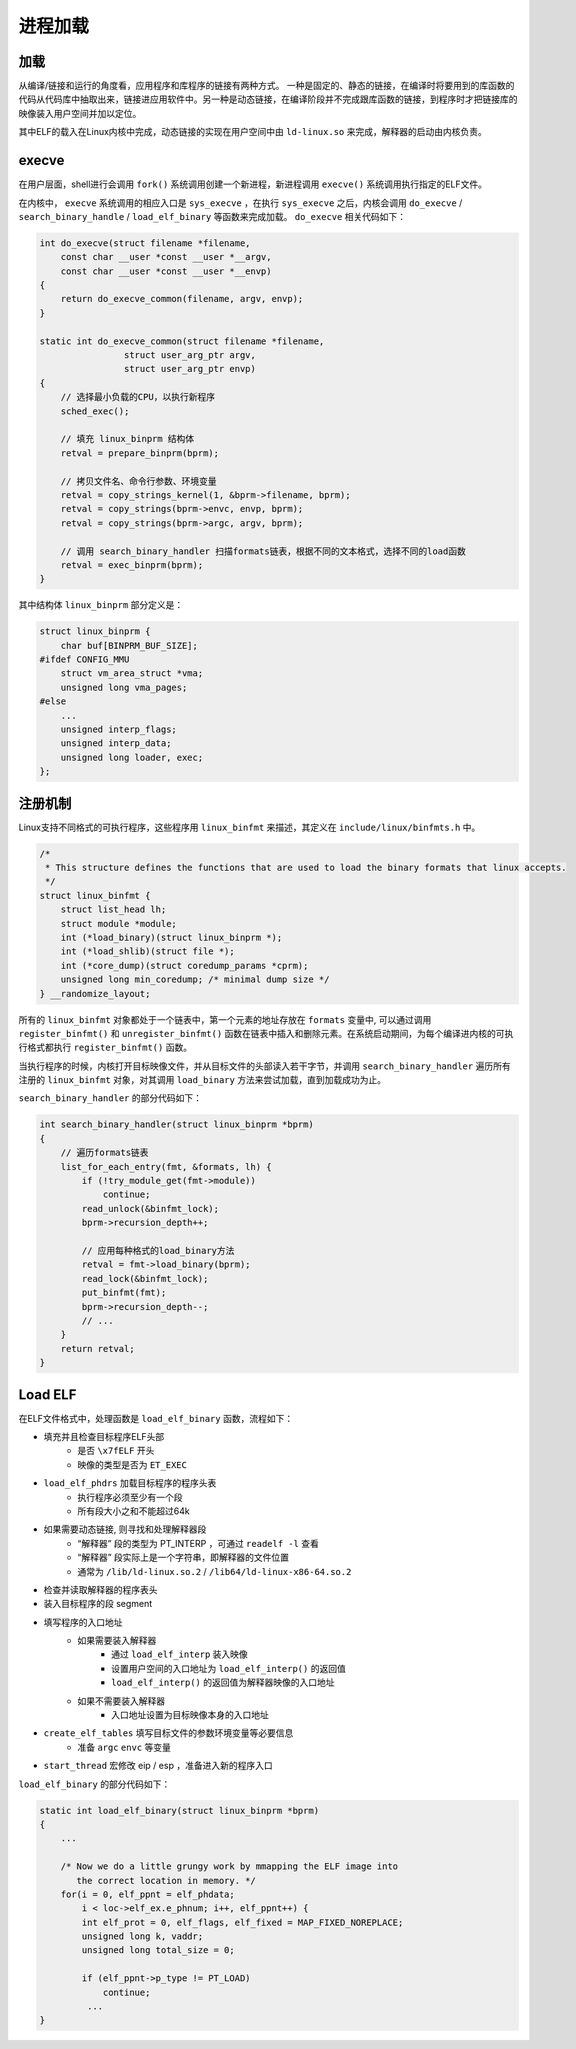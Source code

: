 进程加载
========================================

加载
----------------------------------------
从编译/链接和运行的角度看，应用程序和库程序的链接有两种方式。
一种是固定的、静态的链接，在编译时将要用到的库函数的代码从代码库中抽取出来，链接进应用软件中。另一种是动态链接，在编译阶段并不完成跟库函数的链接，到程序时才把链接库的映像装入用户空间并加以定位。

其中ELF的载入在Linux内核中完成，动态链接的实现在用户空间中由 ``ld-linux.so`` 来完成，解释器的启动由内核负责。

execve
----------------------------------------
在用户层面，shell进行会调用 ``fork()`` 系统调用创建一个新进程，新进程调用 ``execve()`` 系统调用执行指定的ELF文件。

在内核中， ``execve`` 系统调用的相应入口是 ``sys_execve`` ，在执行 ``sys_execve`` 之后，内核会调用 ``do_execve`` / ``search_binary_handle`` / ``load_elf_binary`` 等函数来完成加载。 ``do_execve`` 相关代码如下：

.. code-block:: cpp

    int do_execve(struct filename *filename,
        const char __user *const __user *__argv,
        const char __user *const __user *__envp)
    {
        return do_execve_common(filename, argv, envp);
    }
     
    static int do_execve_common(struct filename *filename,
                    struct user_arg_ptr argv,
                    struct user_arg_ptr envp)
    {
        // 选择最小负载的CPU，以执行新程序
        sched_exec();

        // 填充 linux_binprm 结构体
        retval = prepare_binprm(bprm);

        // 拷贝文件名、命令行参数、环境变量
        retval = copy_strings_kernel(1, &bprm->filename, bprm);
        retval = copy_strings(bprm->envc, envp, bprm);
        retval = copy_strings(bprm->argc, argv, bprm);

        // 调用 search_binary_handler 扫描formats链表，根据不同的文本格式，选择不同的load函数
        retval = exec_binprm(bprm);
    }

其中结构体 ``linux_binprm`` 部分定义是：

.. code-block:: cpp

    struct linux_binprm {
        char buf[BINPRM_BUF_SIZE];
    #ifdef CONFIG_MMU
        struct vm_area_struct *vma;
        unsigned long vma_pages;
    #else
        ...
        unsigned interp_flags;
        unsigned interp_data;
        unsigned long loader, exec;
    };

注册机制
----------------------------------------
Linux支持不同格式的可执行程序，这些程序用 ``linux_binfmt`` 来描述，其定义在 ``include/linux/binfmts.h`` 中。

.. code-block:: cpp

    /*
     * This structure defines the functions that are used to load the binary formats that linux accepts.
     */
    struct linux_binfmt {
        struct list_head lh;
        struct module *module;
        int (*load_binary)(struct linux_binprm *);
        int (*load_shlib)(struct file *);
        int (*core_dump)(struct coredump_params *cprm);
        unsigned long min_coredump; /* minimal dump size */
    } __randomize_layout;

所有的 ``linux_binfmt`` 对象都处于一个链表中，第一个元素的地址存放在 ``formats`` 变量中, 可以通过调用 ``register_binfmt()`` 和 ``unregister_binfmt()`` 函数在链表中插入和删除元素。在系统启动期间，为每个编译进内核的可执行格式都执行 ``register_binfmt()`` 函数。

当执行程序的时候，内核打开目标映像文件，并从目标文件的头部读入若干字节，并调用 ``search_binary_handler`` 遍历所有注册的 ``linux_binfmt`` 对象，对其调用 ``load_binary`` 方法来尝试加载，直到加载成功为止。

``search_binary_handler`` 的部分代码如下：

.. code-block:: cpp

    int search_binary_handler(struct linux_binprm *bprm)
    {
        // 遍历formats链表
        list_for_each_entry(fmt, &formats, lh) {
            if (!try_module_get(fmt->module))
                continue;
            read_unlock(&binfmt_lock);
            bprm->recursion_depth++;
     
            // 应用每种格式的load_binary方法
            retval = fmt->load_binary(bprm);
            read_lock(&binfmt_lock);
            put_binfmt(fmt);
            bprm->recursion_depth--;
            // ...
        }
        return retval;
    }

Load ELF
----------------------------------------
在ELF文件格式中，处理函数是 ``load_elf_binary`` 函数，流程如下：

- 填充并且检查目标程序ELF头部
    - 是否 ``\x7fELF`` 开头
    - 映像的类型是否为 ``ET_EXEC``
- ``load_elf_phdrs`` 加载目标程序的程序头表
    - 执行程序必须至少有一个段
    - 所有段大小之和不能超过64k
- 如果需要动态链接, 则寻找和处理解释器段
    - “解释器” 段的类型为 PT_INTERP ，可通过 ``readelf -l`` 查看
    - “解释器” 段实际上是一个字符串，即解释器的文件位置
    - 通常为 ``/lib/ld-linux.so.2`` / ``/lib64/ld-linux-x86-64.so.2``
- 检查并读取解释器的程序表头
- 装入目标程序的段 segment
- 填写程序的入口地址
    - 如果需要装入解释器
        - 通过 ``load_elf_interp`` 装入映像
        - 设置用户空间的入口地址为 ``load_elf_interp()`` 的返回值
        - ``load_elf_interp()`` 的返回值为解释器映像的入口地址
    - 如果不需要装入解释器
        - 入口地址设置为目标映像本身的入口地址
- ``create_elf_tables`` 填写目标文件的参数环境变量等必要信息
    - 准备 ``argc`` ``envc`` 等变量
- ``start_thread`` 宏修改 eip / esp ，准备进入新的程序入口

``load_elf_binary`` 的部分代码如下：

.. code-block:: cpp

    static int load_elf_binary(struct linux_binprm *bprm)
    {
        ...

        /* Now we do a little grungy work by mmapping the ELF image into
           the correct location in memory. */
        for(i = 0, elf_ppnt = elf_phdata;
            i < loc->elf_ex.e_phnum; i++, elf_ppnt++) {
            int elf_prot = 0, elf_flags, elf_fixed = MAP_FIXED_NOREPLACE;
            unsigned long k, vaddr;
            unsigned long total_size = 0;

            if (elf_ppnt->p_type != PT_LOAD)
                continue;
             ...
    }

